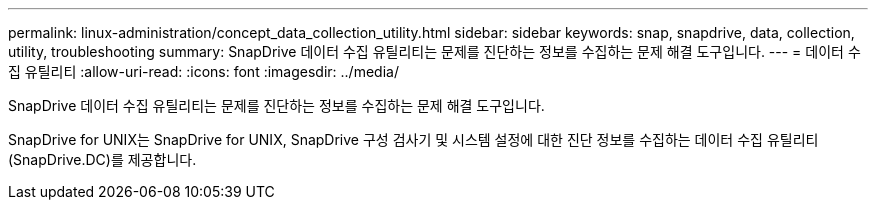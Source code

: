 ---
permalink: linux-administration/concept_data_collection_utility.html 
sidebar: sidebar 
keywords: snap, snapdrive, data, collection, utility, troubleshooting 
summary: SnapDrive 데이터 수집 유틸리티는 문제를 진단하는 정보를 수집하는 문제 해결 도구입니다. 
---
= 데이터 수집 유틸리티
:allow-uri-read: 
:icons: font
:imagesdir: ../media/


[role="lead"]
SnapDrive 데이터 수집 유틸리티는 문제를 진단하는 정보를 수집하는 문제 해결 도구입니다.

SnapDrive for UNIX는 SnapDrive for UNIX, SnapDrive 구성 검사기 및 시스템 설정에 대한 진단 정보를 수집하는 데이터 수집 유틸리티(SnapDrive.DC)를 제공합니다.
